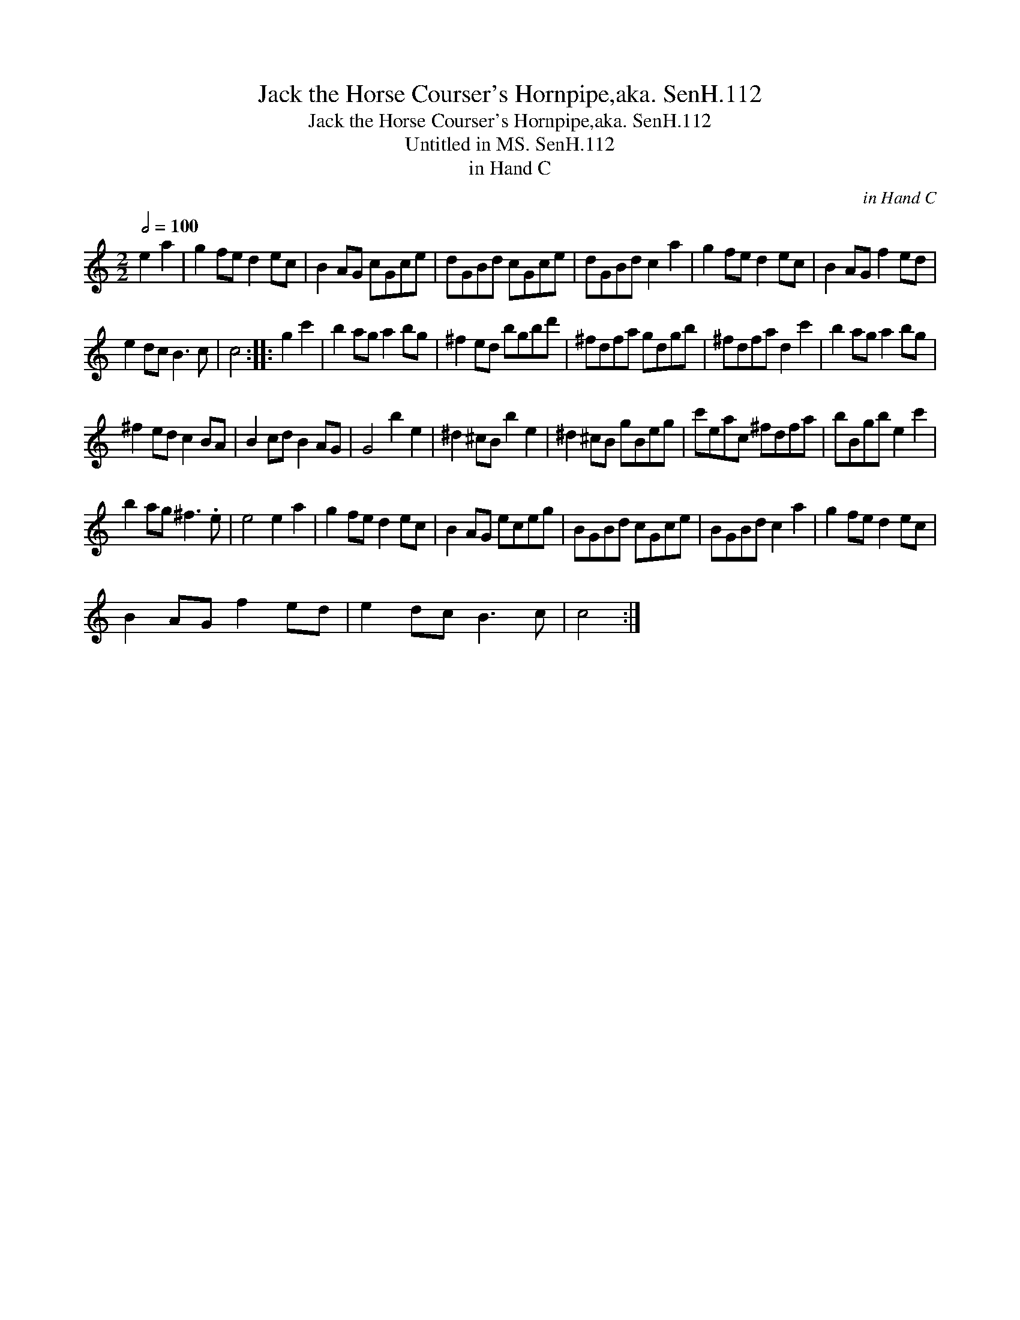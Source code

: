 X:1
T:Jack the Horse Courser's Hornpipe,aka. SenH.112
T:Jack the Horse Courser's Hornpipe,aka. SenH.112
T:Untitled in MS. SenH.112
T:in Hand C
C:in Hand C
L:1/8
Q:1/2=100
M:2/2
K:C
V:1 treble 
V:1
 e2 a2 | g2 fe d2 ec | B2 AG cGce | dGBd cGce | dGBd c2 a2 | g2 fe d2 ec | B2 AG f2 ed | %7
 e2 dc B3 c | c4 :: g2 c'2 | b2 ag a2 bg | ^f2 ed bgbd' | ^fdfa gdgb | ^fdfa d2 c'2 | b2 ag a2 bg | %15
 ^f2 ed c2 BA | B2 cd B2 AG | G4 b2 e2 | ^d2 ^cB b2 e2 | ^d2 ^cB gBeg | c'eac ^fdfa | bBgb e2 c'2 | %22
 b2 ag ^f3 .e | e4 e2 a2 | g2 fe d2 ec | B2 AG eceg | BGBd cGce | BGBd c2 a2 | g2 fe d2 ec | %29
 B2 AG f2 ed | e2 dc B3 c | c4 :| %32

